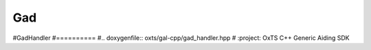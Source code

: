 .. _gal-cpp_gad:

Gad
===
.. doxygenfile:: oxts/gal-cpp/gad.hpp
   :project: OxTS C++ Generic Aiding SDK


#GadHandler
#==========
#.. doxygenfile:: oxts/gal-cpp/gad_handler.hpp 
#   :project: OxTS C++ Generic Aiding SDK
